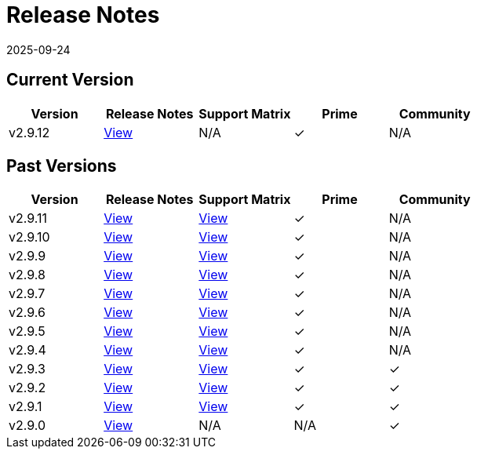 = Release Notes
:page-languages: [en, zh]
:revdate: 2025-09-24
:page-revdate: {revdate}

== Current Version

|===
| Version | Release Notes | Support Matrix | Prime | Community

| v2.9.12
| https://github.com/rancher/rancher/releases/tag/v2.9.12[View]
| N/A
| &#10003;
| N/A
|===

== Past Versions

|===
| Version | Release Notes | Support Matrix | Prime | Community

| v2.9.11
| https://github.com/rancher/rancher/releases/tag/v2.9.11[View]
| https://www.suse.com/suse-rancher/support-matrix/all-supported-versions/rancher-v2-9-11/[View]
| &#10003;
| N/A

| v2.9.10
| https://github.com/rancher/rancher/releases/tag/v2.9.10[View]
| https://www.suse.com/suse-rancher/support-matrix/all-supported-versions/rancher-v2-9-10/[View]
| &#10003;
| N/A

| v2.9.9
| https://github.com/rancher/rancher/releases/tag/v2.9.9[View]
| https://www.suse.com/suse-rancher/support-matrix/all-supported-versions/rancher-v2-9-9/[View]
| &#10003;
| N/A

| v2.9.8
| https://github.com/rancher/rancher/releases/tag/v2.9.8[View]
| https://www.suse.com/suse-rancher/support-matrix/all-supported-versions/rancher-v2-9-8/[View]
| &#10003;
| N/A

| v2.9.7
| https://github.com/rancher/rancher/releases/tag/v2.9.7[View]
| https://www.suse.com/suse-rancher/support-matrix/all-supported-versions/rancher-v2-9-7/[View]
| &#10003;
| N/A

| v2.9.6
| https://github.com/rancher/rancher/releases/tag/v2.9.6[View]
| https://www.suse.com/suse-rancher/support-matrix/all-supported-versions/rancher-v2-9-6/[View]
| &#10003;
| N/A

| v2.9.5
| https://github.com/rancher/rancher/releases/tag/v2.9.5[View]
| https://www.suse.com/suse-rancher/support-matrix/all-supported-versions/rancher-v2-9-5/[View]
| &#10003;
| N/A

| v2.9.4
| https://github.com/rancher/rancher/releases/tag/v2.9.4[View]
| https://www.suse.com/suse-rancher/support-matrix/all-supported-versions/rancher-v2-9-4/[View]
| &#10003;
| N/A

| v2.9.3
| https://github.com/rancher/rancher/releases/tag/v2.9.3[View]
| https://www.suse.com/suse-rancher/support-matrix/all-supported-versions/rancher-v2-9-3/[View]
| &#10003;
| &#10003;

| v2.9.2
| https://github.com/rancher/rancher/releases/tag/v2.9.2[View]
| https://www.suse.com/suse-rancher/support-matrix/all-supported-versions/rancher-v2-9-2/[View]
| &#10003;
| &#10003;

| v2.9.1
| https://github.com/rancher/rancher/releases/tag/v2.9.1[View]
| https://www.suse.com/suse-rancher/support-matrix/all-supported-versions/rancher-v2-9-1/[View]
| &#10003;
| &#10003;

| v2.9.0
| https://github.com/rancher/rancher/releases/tag/v2.9.0[View]
| N/A
| N/A
| &#10003;
|===
